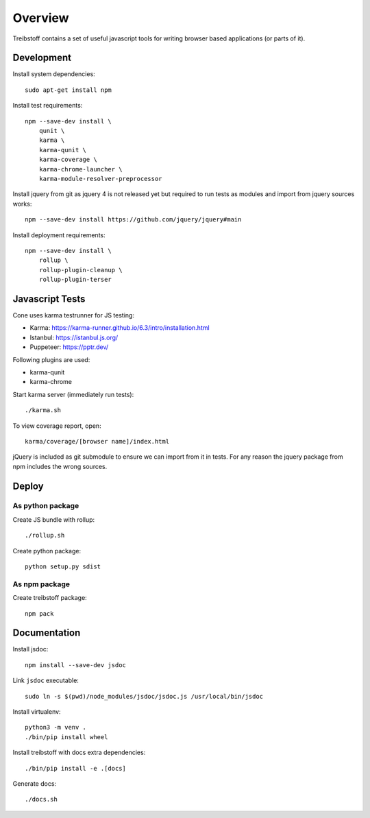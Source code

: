 Overview
========

Treibstoff contains a set of useful javascript tools for writing browser based
applications (or parts of it).


Development
-----------

Install system dependencies::

    sudo apt-get install npm

Install test requirements::

    npm --save-dev install \
        qunit \
        karma \
        karma-qunit \
        karma-coverage \
        karma-chrome-launcher \
        karma-module-resolver-preprocessor

Install jquery from git as jquery 4 is not released yet but required to run
tests as modules and import from jquery sources works::

    npm --save-dev install https://github.com/jquery/jquery#main

Install deployment requirements::

    npm --save-dev install \
        rollup \
        rollup-plugin-cleanup \
        rollup-plugin-terser


Javascript Tests
----------------

Cone uses karma testrunner for JS testing:

- Karma: https://karma-runner.github.io/6.3/intro/installation.html
- Istanbul: https://istanbul.js.org/
- Puppeteer: https://pptr.dev/

Following plugins are used:

- karma-qunit
- karma-chrome

Start karma server (immediately run tests)::

    ./karma.sh

To view coverage report, open::

    karma/coverage/[browser name]/index.html

jQuery is included as git submodule to ensure we can import from it in tests.
For any reason the jquery package from npm includes the wrong sources.


Deploy
------

As python package
~~~~~~~~~~~~~~~~~

Create JS bundle with rollup::

    ./rollup.sh

Create python package::

    python setup.py sdist


As npm package
~~~~~~~~~~~~~~

Create treibstoff package::

    npm pack


Documentation
-------------

Install jsdoc::

    npm install --save-dev jsdoc

Link ``jsdoc`` executable::

    sudo ln -s $(pwd)/node_modules/jsdoc/jsdoc.js /usr/local/bin/jsdoc

Install virtualenv::

    python3 -m venv .
    ./bin/pip install wheel

Install treibstoff with docs extra dependencies::

    ./bin/pip install -e .[docs]

Generate docs::

    ./docs.sh
